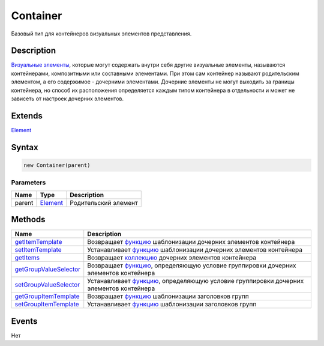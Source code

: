 Container
=========

Базовый тип для контейнеров визуальных элементов представления.

Description
-----------

`Визуальные элементы <../Element/>`__, которые могут содержать внутри
себя другие визуальные элементы, называются контейнерами, композитными
или составными элементами. При этом сам контейнер называют родительским
элементом, а его содержимое - дочерними элементами. Дочерние элементы не
могут выходить за границы контейнера, но способ их расположения
определяется каждым типом контейнера в отдельности и может не зависеть
от настроек дочерних элементов.

Extends
-------

`Element <../Element/>`__

Syntax
------

.. code:: js

    new Container(parent)

Parameters
~~~~~~~~~~

.. list-table::
   :header-rows: 1

   * - Name
     - Type
     - Description
   * - parent
     - `Element <../Element/>`__
     - Родительский элемент


Methods
-------

.. list-table::
   :header-rows: 1

   * - Name
     - Description
   * - `getItemTemplate <Container.getItemTemplate.html>`__
     - Возвращает `функцию <../../Script/>`__ шаблонизации дочерних элементов контейнера
   * - `setItemTemplate <Container.setItemTemplate.html>`__
     - Устанавливает `функцию <../../Script/>`__ шаблонизации дочерних элементов контейнера
   * - `getItems <Container.getItems.html>`__
     - Возвращает `коллекцию <../../Collection/>`__ дочерних элементов контейнера
   * - `getGroupValueSelector <Container.getGroupValueSelector.html>`__
     - Возвращает `функцию <../../Script/>`__, определяющую условие группировки дочерних элементов контейнера
   * - `setGroupValueSelector <Container.setGroupValueSelector.html>`__
     - Устанавливает `функцию <../../Script/>`__, определяющую условие группировки дочерних элементов контейнера
   * - `getGroupItemTemplate <Container.getGroupItemTemplate.html>`__
     - Возвращает `функцию <../../Script/>`__ шаблонизации заголовков групп
   * - `setGroupItemTemplate <Container.setGroupItemTemplate.html>`__
     - Устанавливает `функцию <../../Script/>`__ шаблонизации заголовков групп


Events
------

Нет
